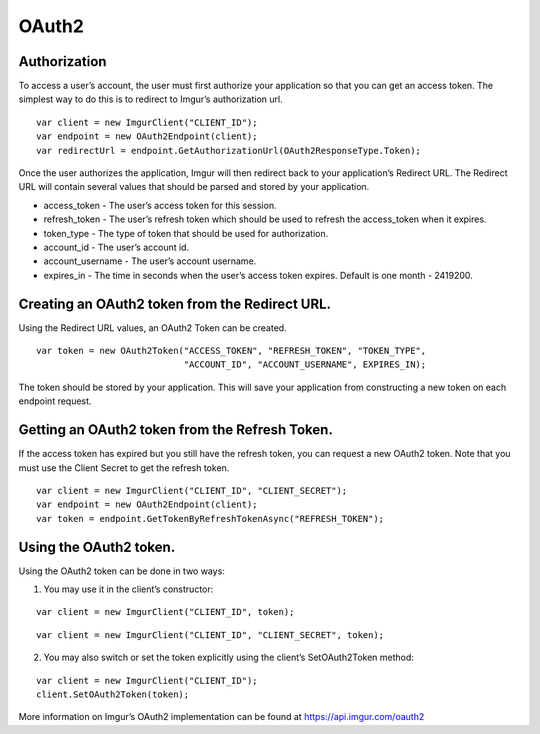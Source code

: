 OAuth2
======

Authorization
-------------

To access a user’s account, the user must first authorize your application so that you can get an access token. 
The simplest way to do this is to redirect to Imgur’s authorization url.

::

        var client = new ImgurClient("CLIENT_ID");
        var endpoint = new OAuth2Endpoint(client);
        var redirectUrl = endpoint.GetAuthorizationUrl(OAuth2ResponseType.Token);

Once the user authorizes the application, Imgur will then redirect back
to your application’s Redirect URL. The Redirect URL will contain
several values that should be parsed and stored by your application.

-  access_token - The user’s access token for this session.
-  refresh_token - The user’s refresh token which should be used to refresh the access\_token when it expires.
-  token_type - The type of token that should be used for authorization.
-  account_id - The user’s account id.
-  account_username - The user’s account username.
-  expires_in - The time in seconds when the user’s access token expires. Default is one month - 2419200.

Creating an OAuth2 token from the Redirect URL.
-----------------------------------------------

Using the Redirect URL values, an OAuth2 Token can be created.

::

        var token = new OAuth2Token("ACCESS_TOKEN", "REFRESH_TOKEN", "TOKEN_TYPE", 
                                    "ACCOUNT_ID", "ACCOUNT_USERNAME", EXPIRES_IN);

The token should be stored by your application. This will save your application from constructing a new token on each endpoint request.

Getting an OAuth2 token from the Refresh Token.
-----------------------------------------------

If the access token has expired but you still have the refresh token, you can request a new OAuth2 token.
Note that you must use the Client Secret to get the refresh token.

::

        var client = new ImgurClient("CLIENT_ID", "CLIENT_SECRET");
        var endpoint = new OAuth2Endpoint(client);
        var token = endpoint.GetTokenByRefreshTokenAsync("REFRESH_TOKEN");

Using the OAuth2 token.
-----------------------

Using the OAuth2 token can be done in two ways:

1. You may use it in the client’s constructor:

::

        var client = new ImgurClient("CLIENT_ID", token);
::

        var client = new ImgurClient("CLIENT_ID", "CLIENT_SECRET", token);

2. You may also switch or set the token explicitly using the client’s SetOAuth2Token method:

::

        var client = new ImgurClient("CLIENT_ID");
        client.SetOAuth2Token(token);

More information on Imgur’s OAuth2 implementation can be found at https://api.imgur.com/oauth2